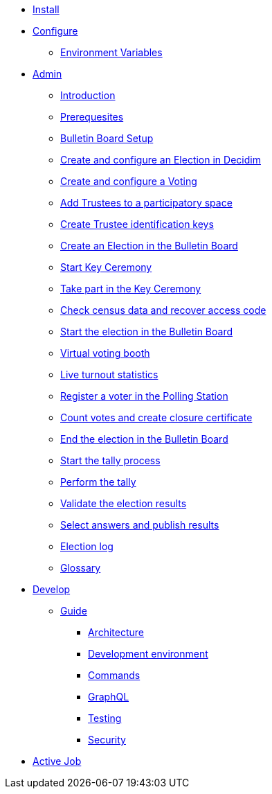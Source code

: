 * xref:install:index.adoc[Install]
* xref:configure:index.adoc[Configure]
** xref:configure:environment_variables.adoc[Environment Variables]
// ** xref:customize:index.adoc[Customize]
// *** xref:customize:voting_scheme.adoc[Voting scheme]
// ** xref:configure:services:index.adoc[Services]
* xref:admin:index.adoc[Admin]
** xref:admin:introduction.adoc[Introduction]
** xref:admin:prerequesites.adoc[Prerequesites]
** xref:admin:bulletin-board-setup.adoc[Bulletin Board Setup]
** xref:admin:create-election-decidim.adoc[Create and configure an Election in Decidim]
** xref:admin:create-voting-decidim.adoc[Create and configure a Voting]
** xref:admin:add-trustees.adoc[Add Trustees to a participatory space]
** xref:admin:create-trustee-identification-keys.adoc[Create Trustee identification keys]
** xref:admin:create-election-bulletin-board.adoc[Create an Election in the Bulletin Board]
** xref:admin:start-key-ceremony.adoc[Start Key Ceremony]
** xref:admin:take-part-key-ceremony.adoc[Take part in the Key Ceremony]
** xref:admin:check-census-data.adoc[Check census data and recover access code]
** xref:admin:start-election-bulletin-board.adoc[Start the election in the Bulletin Board]
** xref:admin:virtual-voting-booth.adoc[Virtual voting booth]
** xref:admin:live-turnout-statistics.adoc[Live turnout statistics]
** xref:admin:register-voter-polling-station.adoc[Register a voter in the Polling Station]
** xref:admin:count-votes.adoc[Count votes and create closure certificate]
** xref:admin:end-election-bulletin-board.adoc[End the election in the Bulletin Board]
** xref:admin:start-tally.adoc[Start the tally process]
** xref:admin:perform-tally.adoc[Perform the tally]
** xref:admin:validate-election-results.adoc[Validate the election results]
** xref:admin:select-answers-publish-results.adoc[Select answers and publish results]
** xref:admin:election-log.adoc[Election log]
** xref:admin:glossary.adoc[Glossary]
* xref:develop:index.adoc[Develop]
** xref:develop:guide.adoc[Guide]
*** xref:develop:guide_architecture.adoc[Architecture]
*** xref:develop:environment.adoc[Development environment]
*** xref:develop:guide_commands.adoc[Commands]
*** xref:develop:guide_graphql.adoc[GraphQL]
*** xref:develop:testing.adoc[Testing]
*** xref:develop:security.adoc[Security]
* xref:services:activejob.adoc[Active Job]
